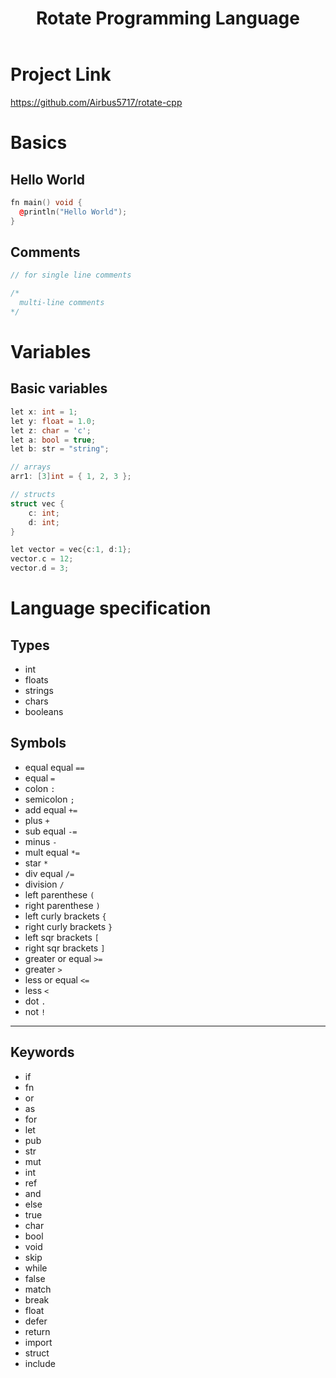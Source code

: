 #+TITLE: Rotate Programming Language
#+OPTIONS: num:nil html-style:nil timestamp:nil date:nil author:nil
#+HTML_HEAD: <link rel="stylesheet" type="text/css" href="stylesheet.css"/>
* Project Link
[[https://github.com/Airbus5717/rotate-cpp]]


* Basics
** Hello World
#+begin_src cpp
fn main() void {
  @println("Hello World");
}
#+end_src

** Comments
#+begin_src cpp
// for single line comments

/*
  multi-line comments
*/
#+end_src

* Variables
** Basic variables
#+begin_src cpp
let x: int = 1;
let y: float = 1.0;
let z: char = 'c';
let a: bool = true;
let b: str = "string";

// arrays
arr1: [3]int = { 1, 2, 3 };

// structs
struct vec {
    c: int;
    d: int;
}

let vector = vec{c:1, d:1};
vector.c = 12;
vector.d = 3;
#+end_src



* Language specification
** Types
- int
- floats
- strings
- chars
- booleans


** Symbols
- equal equal ====
- equal ===
- colon =:=
- semicolon =;=
- add equal =+==
- plus =+=
- sub equal =-==
- minus =-=
- mult equal =*==
- star =*=
- div equal =/==
- division =/=
- left parenthese =(=
- right parenthese =)=
- left curly brackets ={=
- right curly brackets =}=
- left sqr brackets =[=
- right sqr brackets =]=
- greater or equal =>==
- greater =>=
- less or equal =<==
- less =<=
- dot =.=
- not =!=

-----
** Keywords

- if
- fn
- or
- as
- for
- let
- pub
- str
- mut
- int
- ref
- and
- else
- true
- char
- bool
- void
- skip
- while
- false
- match
- break
- float
- defer
- return
- import
- struct
- include
